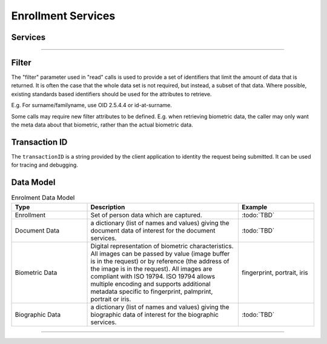 
Enrollment Services
-------------------



Services
""""""""

.. py:function:: createEnrollment(enrollmentID, enrollmentData, transactionID)
    :noindex:

    Insert a new enrollment.

    **Authorization**: :todo:`To be defined`

    :param str enrollmentID: The ID of the enrollment. If the enrollment already exists for the ID an error is returned.
    :param dict enrollmentData: The enrollment attributes.
    :param string transactionID: The client generated transactionID.
    :return: a status indicating success or error.

.. py:function:: readEnrollment(enrollmentID, attributes, transactionID)
    :noindex:

    Retrieve the attributes of an enrollment.

    **Authorization**: :todo:`To be defined`

    :param str enrollmentID: The ID of the enrollment.
    :param set filter: The (optional) set of required attributes to retrieve.
    :param string transactionID: The client generated transactionID.
    :return: a status indicating success or error and in case of success the enrollment data.

.. py:function:: updateEnrollment(enrollmentID, enrollmentData, transactionID)
    :noindex:

    Update an enrollment.

    **Authorization**: :todo:`To be defined`

    :param str enrollmentID: The ID of the enrollment.
    :param dict enrollmentData: The enrollment data, this can be partial data.
    :param string transactionID: The client generated transactionID.
    :return: a status indicating success or error.

.. py:function:: deleteEnrollment(enrollmentID, transactionID)
    :noindex:

    Delete an enrollment.

    **Authorization**: :todo:`To be defined`

    :param str enrollmentID: The ID of the enrollment.
    :param string transactionID: The client generated transactionID.
    :return: a status indicating success or error.

.. py:function:: findEnrollments(filter, transactionID)
    :noindex:

    Retrieve a list of enrollments which match passed in search criteria.

    **Authorization**: :todo:`To be defined`

    :param dict filter: The search criteria to match on.
    :param string transactionID: The client generated transactionID.
    :return: a status indicating success or error and in case of success the matching enrollment list.

----------

.. py:function:: createDocumentCapture(enrollmentID, documentID, documentData, transactionID)
    :noindex:

    Add a new document for an enrollment.

    **Authorization**: :todo:`To be defined`

    :param str enrollmentID: The ID of the enrollment.
    :param str documentID: The ID of the document.
    :param documentData: The content and attributes of the document.
    :param string transactionID: The client generated transactionID.
    :return: a status indicating success or error.  In the case of success, a document identifier.

.. py:function:: readDocumentCapture(documentID, filter, transactionID)
    :noindex:

    Retrieve document data.

    **Authorization**: :todo:`To be defined`

    :param str documentID: The ID of the document.
    :param set filter: The (optional) set of required attributes to retrieve.
    :param string transactionID: The client generated transactionID.
    :return: a status indicating success or error, and in case of success the document data.

.. py:function:: updateDocumentCapture(documentID, documentData, transactionID)
    :noindex:

    Update a document for an enrollment.

    **Authorization**: :todo:`To be defined`

    :param str documentID: The ID of the document.
    :param documentData: The content and attributes of the document, this can be partial data.
    :param string transactionID: The client generated transactionID.
    :return: a status indicating success or error.

.. py:function:: deleteDocumentCapture(documentID, transactionID)
    :noindex:

    Delete a document for an enrollment.

    **Authorization**: :todo:`To be defined`

    :param str documentID: The ID of the document.
    :param string transactionID: The client generated transactionID.
    :return: a status indicating success or error.


Filter
""""""

The "filter" parameter used in "read" calls is used to provide a set of
identifiers that limit the amount of data that is returned.
It is often the case that the whole data set is not required, but instead,
a subset of that data.
Where possible, existing standards based identifiers should be used for the
attributes to retrieve.

E.g. For surname/familyname, use OID 2.5.4.4 or id-at-surname.

Some calls may require new filter attributes to be defined.  E.g. when
retrieving biometric data, the caller may only want the meta data about
that biometric, rather than the actual biometric data.

Transaction ID
""""""""""""""
The ``transactionID`` is a string provided by the client application to identity
the request being submitted. It can be used for tracing and debugging.


Data Model
""""""""""

.. list-table:: Enrolment Data Model
    :header-rows: 1
    :widths: 25 50 25

    * - Type
      - Description
      - Example

    * - Enrollment
      - Set of person data which are captured.
      - :todo:`TBD`

    * - Document Data
      - a dictionary (list of names and values) giving the document data of interest for the document services.
      - :todo:`TBD`

    * - Biometric Data
      - Digital representation of biometric characteristics.
        All images can be passed by value (image buffer is in the request) or by reference (the address of the
        image is in the request).
        All images are compliant with ISO 19794. ISO 19794 allows multiple encoding and supports additional
        metadata specific to fingerprint, palmprint, portrait or iris.
      - fingerprint, portrait, iris

    * - Biographic Data
      - a dictionary (list of names and values) giving the biographic data of interest for the biographic services.
      - :todo:`TBD`

----------

